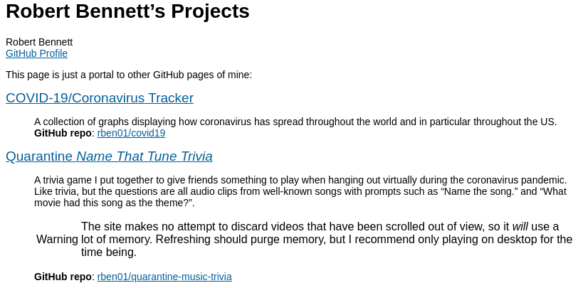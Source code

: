 = Robert Bennett's Projects
:author: Robert Bennett
:email: https://github.com/rben01[GitHub Profile]
:description: My GitHub Pages home page, linking to my other pages.
:stylesheet: styles/adoc-rubygems.css
:favicon: favicon_64x64.png
:nofooter:
:icons: font
:hide-uri-scheme:
:repo-covid: rben01/covid19
:repo-quarantine-music-trivia: rben01/quarantine-music-trivia

// best themes: adoc-rubygems, boot-readable, boot-cosmo, plain
// favicon font is macondo

[.lead]
This page is just a portal to other GitHub pages of mine:


[pass]
++++
<style>
body { font-family: "Tahoma", "Helvetica", sans-serif !important; }
.hdlist1 { font-size: 19px }
a { color: #00609a !important; text-decoration: underline !important; }
body {
     max-width: 800px;
     margin: 0px auto;
	 padding: 5px 15px white;
     }
</style>
++++


https://rben01.github.io/covid19/[COVID-19/Coronavirus Tracker]::
	A collection of graphs displaying how coronavirus has spread throughout the world and in particular throughout the US. +
	*GitHub repo*: https://github.com/{repo-covid}[{repo-covid}]
https://rben01.github.io/quarantine-music-trivia/[Quarantine _Name That Tune Trivia_]::
	A trivia game I put together to give friends something to play when hanging out virtually during the coronavirus pandemic. Like trivia, but the questions are all audio clips from well-known songs with prompts such as "`Name the song.`" and "`What movie had this song as the theme?`".
+
[WARNING]
--
The site makes no attempt to discard videos that have been scrolled out of view, so it _will_ use a lot of memory. Refreshing should purge memory, but I recommend only playing on desktop for the time being.
--
+
*GitHub repo*: https://github.com/{repo-quarantine-music-trivia}[{repo-quarantine-music-trivia}]
